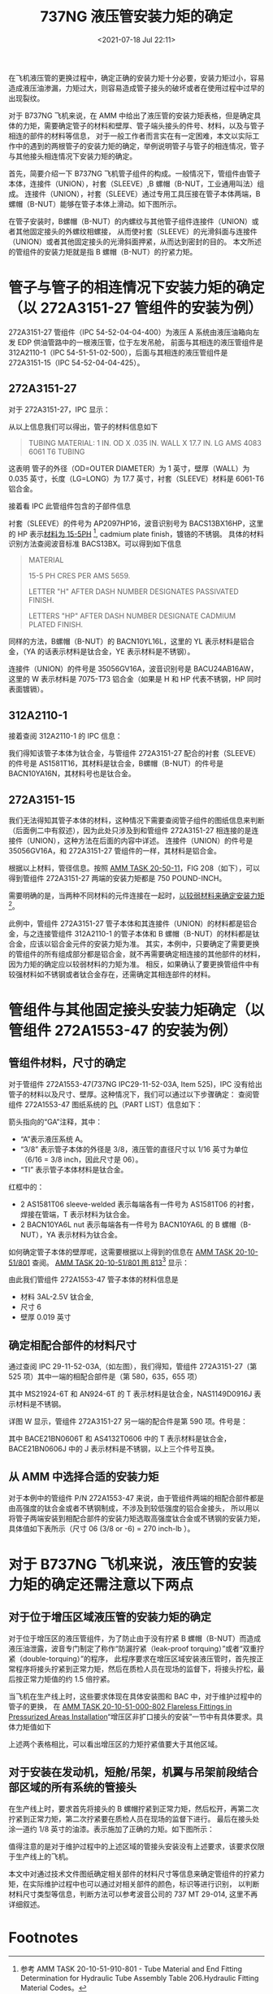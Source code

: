 # -*- eval: (setq org-download-image-dir (concat default-directory "./static/737NG 液压管安装力矩的确定/")); -*-
:PROPERTIES:
:ID:       37A418C0-4D1B-4D35-A117-1F8F370546BC
:END:
#+LATEX_CLASS: my-article
#+DATE: <2021-07-18 Jul 22:11>
#+TITLE: 737NG 液压管安装力矩的确定

在飞机液压管的更换过程中，确定正确的安装力矩十分必要，安装力矩过小，容易造成液压油渗漏，力矩过大，则容易造成管子接头的破坏或者在使用过程中过早的出现裂纹。

对于 B737NG 飞机来说，在 AMM 中给出了液压管的安装力矩表格，但是确定具体的力矩，需要确定管子的材料和壁厚、管子端头接头的件号、材料，以及与管子相连的部件的材料等信息，
对于一般工作者而言实在有一定困难，本文以实际工作中的遇到的两根管子的安装力矩的确定，举例说明管子与管子的相连情况，管子与其他接头相连情况下安装力矩的确定。

首先，简要介绍一下 B737NG 飞机管子组件的构成。一般情况下，管组件由管子本体，连接件（UNION），衬套（SLEEVE）,B 螺帽（B-NUT，工业通用叫法）组成。
连接件（UNION），衬套（SLEEVE）通过专用工具压接在管子本体两端，B螺帽（B-NUT）能够在管子本体上滑动。如下图所示。

[[file:./static/737NG 液压管安装力矩的确定/3876.jpeg]]

在管子安装时，B螺帽（B-NUT）的内螺纹与其他管子组件连接件（UNION）或者其他固定接头的外螺纹相螺接，
从而使衬套（SLEEVE）的光滑斜面与连接件（UNION）或者其他固定接头的光滑斜面押紧，从而达到密封的目的。
本文所述的管组件的安装力矩就是指 B 螺帽（B-NUT）的拧紧力矩。

* 管子与管子的相连情况下安装力矩的确定（以 272A3151-27 管组件的安装为例）
272A3151-27 管组件（IPC 54-52-04-04-400）为液压 A 系统由液压油箱向左发 EDP 供油管路中的一根液压管，位于左发吊舱，
前面与其相连的液压管组件是 312A2110-1（IPC 54-51-51-02-500），后面与其相连的液压管组件是 272A3151-15（IPC 54-52-04-04-425）。

** 272A3151-27
对于 272A3151-27，IPC 显示：

[[file:./static/737NG 液压管安装力矩的确定/6242.jpeg]]

从以上信息我们可以得出，管子的材料信息如下

#+BEGIN_QUOTE
  TUBING MATERIAL:
  1 IN. OD X .035 IN. WALL
  X 17.7 IN. LG
  AMS 4083 6061 T6 TUBING
#+END_QUOTE

这表明 管子的外径（OD=OUTER DIAMETER）为 1 英寸，壁厚（WALL）为 0.035 英寸，长度（LG=LONG）为 17.7 英寸，衬套（SLEEVE）材料是 6061-T6 铝合金。

接着看 IPC 此管组件包含的子部件信息

[[file:./static/737NG 液压管安装力矩的确定/7697.jpeg]]

衬套（SLEEVE）的件号为 AP2097HP16，波音识别号为 BACS13BX16HP，这里的 HP 表示[[id:74F641E9-071D-4A51-89EF-30F21AE116BC][材料为 15-5PH]] [fn:1],
cadmium plate finish，镀铬的不锈钢。
具体的材料识别方法查阅波音标准 BACS13BX。可以得到如下信息

#+BEGIN_QUOTE
  MATERIAL

  15-5 PH CRES PER AMS 5659.

  LETTER "H" AFTER DASH NUMBER DESIGNATES PASSIVATED FINISH.

  LETTERS "HP" AFTER DASH NUMBER DESIGNATE CADMIUM PLATED FINISH.
#+END_QUOTE

同样的方法，B螺帽（B-NUT）的 BACN10YL16L，这里的 YL 表示材料是铝合金，（YA 的话表示材料是钛合金，YE 表示材料是不锈钢）。

连接件（UNION）的件号是 35056GV16A，波音识别号是 BACU24AB16AW，这里的 W 表示材料是 7075-T73 铝合金（如果是 H 和 HP 代表不锈钢，HP 同时表面镀镉）。

** 312A2110-1
接着查阅 312A2110-1 的 IPC 信息：

[[file:./static/737NG 液压管安装力矩的确定/11305.jpeg]]

我们得知该管子本体为钛合金，与管组件 272A3151-27 配合的衬套（SLEEVE）的件号是 AS1581T16，其材料是钛合金，B螺帽（B-NUT）的件号是 BACN10YA16N，其材料号也是钛合金。

** 272A3151-15

[[file:./static/737NG 液压管安装力矩的确定/12820.jpeg]]

我们无法得知其管子本体的材料，这种情况下需要查阅管子组件的图纸信息来判断（后面例二中有叙述），因为此处只涉及到和管组件 272A3151-27 相连接的是连接件（UNION），这种方法在后面的内容中详述。
连接件（UNION）的件号是 35056GV16A，和 272A3151-27 管组件的一样，其材料是铝合金。

根据以上材料，管径信息。按照 [[id:74A73131-EEB9-46F2-A781-5340ACA16C65][AMM TASK 20-50-11]]，FIG 208（如下），可以得到管组件 272A3151-27 两端的安装力矩都是 750 POUND-INCH。

[[file:./static/737NG 液压管安装力矩的确定/14272.jpeg]]

需要明确的是，当两种不同材料的元件连接在一起时，[[id:493F4A66-546A-4E9B-9C09-6EFF25900BAB][以较弱材料来确定安装力矩]][fn:2]。

此例中，管组件 272A3151-27 管子本体和其连接件（UNION）的材料都是铝合金，与之连接管组件 312A2110-1 的管子本体和 B 螺帽（B-NUT）的材料都是钛合金，应该以铝合金元件的安装力矩为准。
其实，本例中，只要确定了需要更换的管组件的所有组成部分都是铝合金，就不再需要确定相连接的其他部件的材料，因为力矩的确定应以较弱材料的力矩为准。
相反，如果确认了要更换管组件中有较强材料如不锈钢或者钛合金存在，还需确定其相连部件的材料。

* 管组件与其他固定接头安装力矩确定（以管组件 272A1553-47 的安装为例）
** 管组件材料，尺寸的确定
对于管组件 272A1553-47(737NG IPC29-11-52-03A, Item 525)，IPC 没有给出管子的材料以及尺寸、壁厚。这种情况下，我们可以通过以下步骤确定：
查阅管组件 272A1553-47 图纸系统的 [[id:12ABC211-BFB4-41EB-B477-5444288F6679][PL]]（PART LIST）信息如下：

[[file:./static/737NG 液压管安装力矩的确定/16522.jpeg]]

箭头指向的“GA”注释，其中：
- “A”表示液压系统 A。
- “3/8” 表示管子本体的外径是 3/8，液压管的直径尺寸以 1/16 英寸为单位（6/16 = 3/8 inch，因此尺寸是 06）。
- “TI” 表示管子本体材料是钛合金。

红框中的：

- 2 AS1581T06 sleeve-welded 表示每端各有一件号为 AS1581T06 的衬套，焊接在管端，T 表示材料为钛合金。
- 2 BACN10YA6L nut 表示每端各有一件号为 BACN10YA6L 的 B 螺帽（B-NUT），YA 表示材料为钛合金。

如何确定管子本体的壁厚呢，这需要根据以上得到的信息在 [[file:AMM TASK 20-10-51.org::*AMM TASK 20-10-51-910-801 - Tube Material and End Fitting Determination for Hydraulic Tube Assembly][AMM TASK 20-10-51/801]] 查阅。
[[id:74F641E9-071D-4A51-89EF-30F21AE116BC][AMM TASK 20-10-51/801 图 813]][fn:3] 显示：

[[file:./static/737NG 液压管安装力矩的确定/18477.jpeg]]

由此我们管组件 272A1553-47 管子本体的材料信息是
- 材料 3AL-2.5V 钛合金,
- 尺寸 6
- 壁厚 0.019 英寸

** 确定相配合部件的材料尺寸
通过查阅 IPC 29-11-52-03A,（如左图），我们得知，管组件 272A3151-27（第 525 项）其中一端的相配合部件是（第 580，635，655 项）

[[file:./static/737NG 液压管安装力矩的确定/19961.jpeg]]

[[file:./static/737NG 液压管安装力矩的确定/20323.jpeg]]

其中 MS21924-6T 和 AN924-6T 的 T 表示材料是钛合金，NAS1149D0916J 表示材料是不锈钢。

[[file:./static/737NG 液压管安装力矩的确定/21275.jpeg]]

详图 W 显示，管组件 272A3151-27 另一端的配合件是第 590 项。件号是：

[[file:./static/737NG 液压管安装力矩的确定/22043.jpeg]]

其中 BACE21BN0606T 和 AS4132T0606 中的 T 表示材料是钛合金，BACE21BN0606J 中的 J 表示材料是不锈钢，以上三个件号互换。

** 从 AMM 中选择合适的安装力矩

对于本例中的管组件 P/N 272A1553-47 来说，由于管组件两端的相配合部件都是由高强度的钛合金或者不锈钢制成，不涉及到较低强度的铝合金接头，
所以用以将管子两端安装到相配合部件的安装力矩选取高强度钛合金或不锈钢的安装力矩，具体值如下表所示（尺寸 06 (3/8 or -6) = 270 inch-lb ）。

[[file:./static/737NG 液压管安装力矩的确定/23734.jpeg]]


* 对于 B737NG 飞机来说，液压管的安装力矩的确定还需注意以下两点
** 对于位于增压区域液压管的安装力矩的确定
对于位于增压区的液压管组件，为了防止由于没有拧紧 B 螺帽（B-NUT）而造成液压油泄露，波音专门制定了称作“防漏拧紧（leak-proof torquing）”或者“双重拧紧（double-torquing）”的程序，
此程序要求在增压区域安装液压管时，首先按正常程序将接头拧紧到正常力矩，然后在质检人员在现场的监督下，将接头拧松，最后按正常力矩值的约 1.5 倍拧紧。

当飞机在生产线上时，这些要求体现在具体安装图和 BAC 中，对于维护过程中的管子的更换，
在 [[file:AMM TASK 20-10-51.org::*AMM TASK 20-10-51-000-802 Flareless Fittings in Pressurized Areas Installation][AMM TASK 20-10-51-000-802 Flareless Fittings in Pressurized Areas Installation]]“增压区非扩口接头的安装”一节中有具体要求。具体力矩值如下

[[file:./static/737NG 液压管安装力矩的确定/25487.jpeg]]

上述两个表格相比，可以看出增压区的力矩拧紧值要大于其他区域。

** 对于安装在发动机，短舱/吊架，机翼与吊架前段结合部区域的所有系统的管接头
在生产线上时，要求首先将接头的 B 螺帽拧紧到正常力矩，然后松开，再第二次拧紧到正常力矩，第二次拧紧要在质检人员在现场的监督下进行。
最后在接头处涂一道约 1/8 英寸的油漆。表示施加了正确的力矩。如下图所示：

[[file:./static/737NG 液压管安装力矩的确定/26619.jpeg]]

值得注意的是对于维护过程中的上述区域的管接头安装没有上述要求，该要求仅限于生产线上的飞机。

本文中对通过技术文件图纸确定相关部件的材料尺寸等信息来确定管组件的拧紧力矩，在实际维护过程中也可以通过对相关部件的颜色，标识等进行识别，
以判断材料尺寸类型等信息，判断方法可以参考波音公司的 737 MT 29-014, 这里不再详细叙述。

* Footnotes

[fn:3] 参考 AMM TASK 20-10-51-910-801 - Tube Material and End Fitting Determination for Hydraulic Tube Assembly Table 203.Tube Specification and Wall Thickness Table for All Models。

[fn:2] 参考 AMM TASK 20-10-51-910-802 - Torque Values for Tubes, Hoses or Fittings installed to Components Determination Table 210.Selecting Torque for Tube or Hose Assembly on Mating Union or Component。

[fn:1] 参考 AMM TASK 20-10-51-910-801 - Tube Material and End Fitting Determination for Hydraulic Tube Assembly Table 206.Hydraulic Fitting Material Codes。
